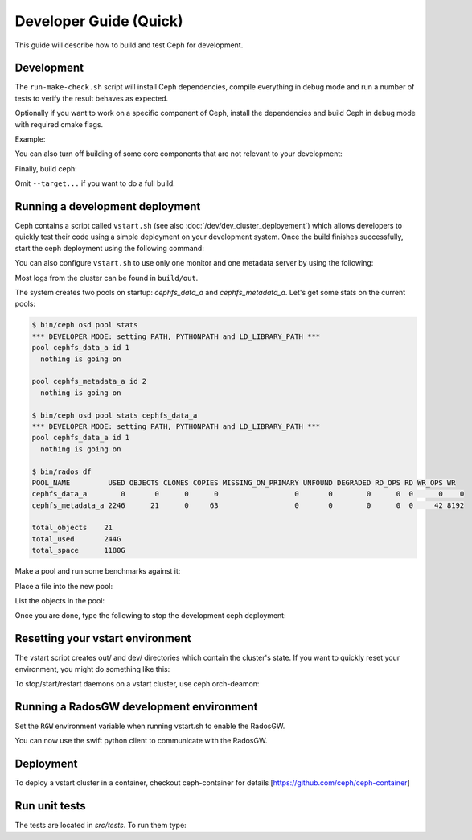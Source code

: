 =================================
 Developer Guide (Quick)
=================================

This guide will describe how to build and test Ceph for development.

Development
-----------

The ``run-make-check.sh`` script will install Ceph dependencies,
compile everything in debug mode and run a number of tests to verify
the result behaves as expected.

.. prompt:: bash $

   ./run-make-check.sh

Optionally if you want to work on a specific component of Ceph,
install the dependencies and build Ceph in debug mode with required cmake flags.

Example:

.. prompt:: bash $

   ./install-deps.sh
   ./do_cmake.sh -DWITH_MANPAGE=OFF -DWITH_BABELTRACE=OFF -DWITH_MGR_DASHBOARD_FRONTEND=OFF

You can also turn off building of some core components that are not relevant to
your development:

.. prompt:: bash $

   ./do_cmake.sh ... -DWITH_RBD=OFF -DWITH_KRBD=OFF -DWITH_RADOSGW=OFF

Finally, build ceph:

.. prompt:: bash $

   cmake --build build [--target <target>...]

Omit ``--target...`` if you want to do a full build.


Running a development deployment
--------------------------------

Ceph contains a script called ``vstart.sh`` (see also
:doc:`/dev/dev_cluster_deployement`) which allows developers to quickly test
their code using a simple deployment on your development system. Once the build
finishes successfully, start the ceph deployment using the following command:

.. prompt:: bash $

   cd build
   ../src/vstart.sh -d -n

You can also configure ``vstart.sh`` to use only one monitor and one metadata server by using the following:

.. prompt:: bash $

   env MON=1 MDS=1 ../src/vstart.sh -d -n -x

Most logs from the cluster can be found in ``build/out``.

The system creates two pools on startup: `cephfs_data_a` and `cephfs_metadata_a`.  Let's get some stats on
the current pools:

.. code-block:: console

  $ bin/ceph osd pool stats
  *** DEVELOPER MODE: setting PATH, PYTHONPATH and LD_LIBRARY_PATH ***
  pool cephfs_data_a id 1
    nothing is going on
	
  pool cephfs_metadata_a id 2
    nothing is going on
	
  $ bin/ceph osd pool stats cephfs_data_a
  *** DEVELOPER MODE: setting PATH, PYTHONPATH and LD_LIBRARY_PATH ***
  pool cephfs_data_a id 1
    nothing is going on

  $ bin/rados df
  POOL_NAME         USED OBJECTS CLONES COPIES MISSING_ON_PRIMARY UNFOUND DEGRADED RD_OPS RD WR_OPS WR
  cephfs_data_a        0       0      0      0                  0       0        0      0  0      0    0
  cephfs_metadata_a 2246      21      0     63                  0       0        0      0  0     42 8192

  total_objects    21
  total_used       244G
  total_space      1180G


Make a pool and run some benchmarks against it:

.. prompt:: bash $

   bin/ceph osd pool create mypool
   bin/rados -p mypool bench 10 write -b 123

Place a file into the new pool:

.. prompt:: bash $

   bin/rados -p mypool put objectone <somefile>
   bin/rados -p mypool put objecttwo <anotherfile>

List the objects in the pool:

.. prompt:: bash $

   bin/rados -p mypool ls

Once you are done, type the following to stop the development ceph deployment:

.. prompt:: bash $

   ../src/stop.sh

Resetting your vstart environment
---------------------------------

The vstart script creates out/ and dev/ directories which contain
the cluster's state.  If you want to quickly reset your environment,
you might do something like this:

.. prompt:: bash [build]$

   ../src/stop.sh
   rm -rf out dev
   env MDS=1 MON=1 OSD=3 ../src/vstart.sh -n -d

To stop/start/restart daemons on a vstart cluster, use ceph orch-deamon:

.. prompt:: bash

   ceph orch daemon start/stop/restart cluster_name

Running a RadosGW development environment
-----------------------------------------

Set the ``RGW`` environment variable when running vstart.sh to enable the RadosGW.

.. prompt:: bash $

   cd build
   RGW=1 ../src/vstart.sh -d -n -x

You can now use the swift python client to communicate with the RadosGW.

.. prompt:: bash $

   swift -A http://localhost:8000/auth -U test:tester -K testing list
   swift -A http://localhost:8000/auth -U test:tester -K testing upload mycontainer ceph
   swift -A http://localhost:8000/auth -U test:tester -K testing list

Deployment
--------------

To deploy a vstart cluster in a container, checkout ceph-container for details [https://github.com/ceph/ceph-container]


Run unit tests
--------------

The tests are located in `src/tests`.  To run them type:

.. prompt:: bash $

   (cd build && ninja check)
